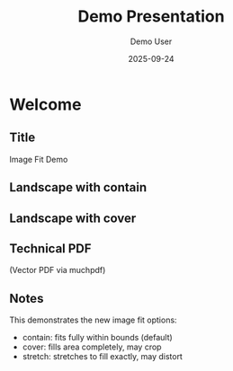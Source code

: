 #+TITLE: Demo Presentation
#+AUTHOR: Demo User
#+DATE: 2025-09-24  
#+PAGESIZE: A4
#+ORIENTATION: landscape
#+GRID: 12x8
#+THEME: light

* Welcome
:PROPERTIES:
:ID: welcome
:END:

** Title
:PROPERTIES:
:TYPE: header
:AREA: 1,1,12,2
:END:
Image Fit Demo

** Landscape with contain
:PROPERTIES:
:TYPE: figure
:AREA: 1,3,6,3
:FIT: contain
:CAPTION: Landscape with fit: contain
:END:
[[file:assets/test-images/landscapes/landscape-1.jpg]]

** Landscape with cover
:PROPERTIES:
:TYPE: figure
:AREA: 7,3,5,3
:FIT: cover  
:CAPTION: Landscape with fit: cover
:END:
[[file:assets/test-images/landscapes/landscape-1.jpg]]

** Technical PDF
:PROPERTIES:
:TYPE: pdf
:AREA: 1,6,6,2
:PDF: assets/test-pdfs/test-plan.pdf
:PAGE: 1
:SCALE: 1.0
:END:
(Vector PDF via muchpdf)

** Notes
:PROPERTIES:
:TYPE: body
:AREA: 7,6,5,2
:END:
This demonstrates the new image fit options:
- contain: fits fully within bounds (default)  
- cover: fills area completely, may crop
- stretch: stretches to fill exactly, may distort